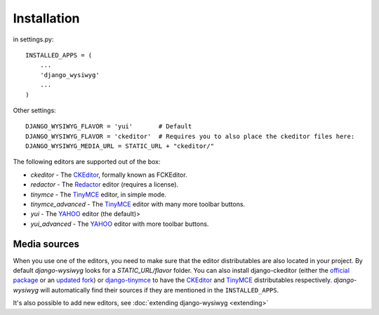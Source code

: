 ============
Installation
============

in settings.py::

    INSTALLED_APPS = (
        ...
        'django_wysiwyg'
        ...
    )

Other settings::

    DJANGO_WYSIWYG_FLAVOR = 'yui'       # Default
    DJANGO_WYSIWYG_FLAVOR = 'ckeditor'  # Requires you to also place the ckeditor files here:
    DJANGO_WYSIWYG_MEDIA_URL = STATIC_URL + "ckeditor/"

The following editors are supported out of the box:

* *ckeditor*         - The CKEditor_, formally known as FCKEditor.
* *redactor*         - The Redactor_ editor (requires a license).
* *tinymce*          - The TinyMCE_ editor, in simple mode.
* *tinymce_advanced* - The TinyMCE_ editor with many more toolbar buttons.
* *yui*              - The YAHOO_ editor (the default)>
* *yui_advanced*     - The YAHOO_ editor with more toolbar buttons.

Media sources
~~~~~~~~~~~~~

When you use one of the editors, you need to make sure that the editor distributables
are also located in your project. By default *django-wysiwyg* looks for a `STATIC_URL/flavor` folder.
You can also install django-ckeditor (either the `official package`_ or an `updated fork`_) or django-tinymce_ to have the CKEditor_ and TinyMCE_ distributables respectively.
*django-wysiwyg* will automatically find their sources if they are mentioned in the ``INSTALLED_APPS``.

It's also possible to add new editors, see :doc:`extending django-wysiwyg <extending>`


.. _CKEditor: http://ckeditor.com/
.. _Redactor: http://redactorjs.com/
.. _TinyMCE: http://www.tinymce.com/
.. _YAHOO: http://developer.yahoo.com/yui/editor/
.. _official package: https://github.com/shaunsephton/django-ckeditor
.. _updated fork: https://github.com/riklaunim/django-ckeditor
.. _django-tinymce: https://github.com/aljosa/django-tinymce
